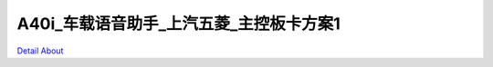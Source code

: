 A40i_车载语音助手_上汽五菱_主控板卡方案1 
====================================

.. image:: ./A40_CAR_ROBOT01_DVK12_V10_TOP1.JPG

.. image:: ./A40_CAR_ROBOT01_DVK12_V10_TOP2.JPG

.. image:: ./A40_CAR_ROBOT01_DVK12_V10_TOP3.JPG

.. image:: ./A40_CAR_ROBOT01_DVK12_V10_TOP4.JPG

.. image:: ./A40_CAR_ROBOT01_DVK12_V10_SIDE1.JPG

.. image:: ./A40_CAR_ROBOT01_DVK12_V10_SIDE2.JPG

.. image:: ./A40_CAR_ROBOT01_DVK12_V10_BOTTOM1.JPG

.. image:: ./A40_CAR_ROBOT01_DVK12_V10_BOTTOM2.JPG

`Detail About <https://allwinwaydocs.readthedocs.io/zh-cn/latest/about.html#about>`_